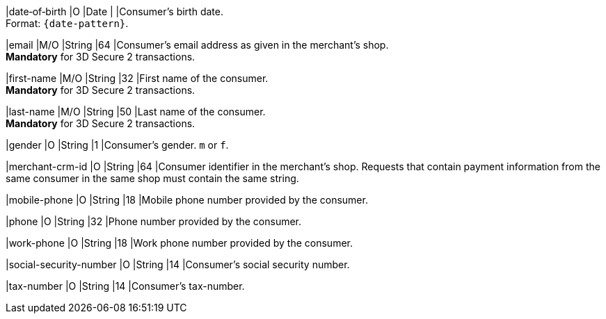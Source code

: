 //[%autowidth]
//[cols="m,,,,a"]
//|===
//| Field | M/O | Datatype | Size | Description
//
|date&#8209;of&#8209;birth 
|O 
|Date 
|  
|Consumer's birth date. +
Format: ``{date-pattern}``.

|email 
|M/O 
|String 
|64 
|Consumer’s email address as given in the merchant’s shop. +
**Mandatory** for 3D Secure 2 transactions.

|first-name 
|M/O 
|String 
|32 
|First name of the consumer. +
**Mandatory** for 3D Secure 2 transactions.

|last-name 
|M/O 
|String 
|50 
|Last name of the consumer. +
**Mandatory** for 3D Secure 2 transactions.

|gender 
|O 
|String 
|1 
|Consumer's gender. ``m`` or ``f``.

|merchant-crm-id 
|O 
|String 
|64 
|Consumer identifier in the merchant’s shop. Requests that contain payment information from the same consumer in the same shop must contain the same string.

|mobile-phone
|O 
|String
|18
|Mobile phone number provided by the consumer. 

|phone 
|O 
|String 
|32 
|Phone number provided by the consumer.  

|work-phone
|O 
|String
|18
|Work phone number provided by the consumer. 

|social-security-number 
|O 
|String 
|14 
|Consumer's social security number.

|tax-number 
|O 
|String 
|14 
|Consumer's tax-number.

//|===
